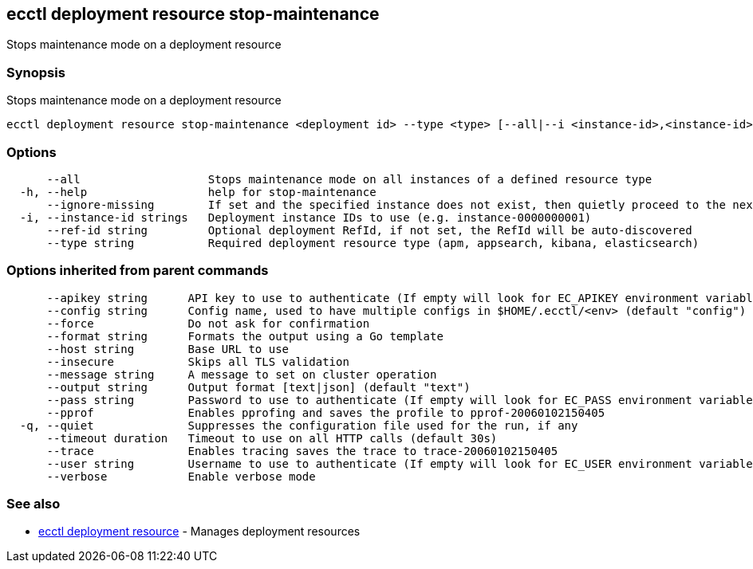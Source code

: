 [#ecctl_deployment_resource_stop-maintenance]
== ecctl deployment resource stop-maintenance

Stops maintenance mode on a deployment resource

[float]
=== Synopsis

Stops maintenance mode on a deployment resource

----
ecctl deployment resource stop-maintenance <deployment id> --type <type> [--all|--i <instance-id>,<instance-id>] [flags]
----

[float]
=== Options

----
      --all                   Stops maintenance mode on all instances of a defined resource type
  -h, --help                  help for stop-maintenance
      --ignore-missing        If set and the specified instance does not exist, then quietly proceed to the next instance
  -i, --instance-id strings   Deployment instance IDs to use (e.g. instance-0000000001)
      --ref-id string         Optional deployment RefId, if not set, the RefId will be auto-discovered
      --type string           Required deployment resource type (apm, appsearch, kibana, elasticsearch)
----

[float]
=== Options inherited from parent commands

----
      --apikey string      API key to use to authenticate (If empty will look for EC_APIKEY environment variable)
      --config string      Config name, used to have multiple configs in $HOME/.ecctl/<env> (default "config")
      --force              Do not ask for confirmation
      --format string      Formats the output using a Go template
      --host string        Base URL to use
      --insecure           Skips all TLS validation
      --message string     A message to set on cluster operation
      --output string      Output format [text|json] (default "text")
      --pass string        Password to use to authenticate (If empty will look for EC_PASS environment variable)
      --pprof              Enables pprofing and saves the profile to pprof-20060102150405
  -q, --quiet              Suppresses the configuration file used for the run, if any
      --timeout duration   Timeout to use on all HTTP calls (default 30s)
      --trace              Enables tracing saves the trace to trace-20060102150405
      --user string        Username to use to authenticate (If empty will look for EC_USER environment variable)
      --verbose            Enable verbose mode
----

[float]
=== See also

* xref:ecctl_deployment_resource[ecctl deployment resource]	 - Manages deployment resources
